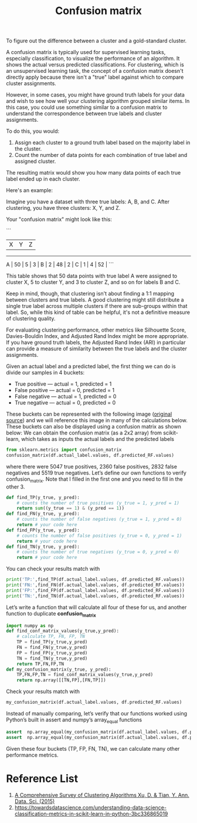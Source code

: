 :PROPERTIES:
:ID:       ca650d64-ee97-4ee3-a32a-f628c0e1fe4d
:END:
#+title: Confusion matrix

To figure out the difference between a cluster and a gold-standard cluster.

A confusion matrix is typically used for supervised learning tasks, especially classification, to visualize the performance of an algorithm. It shows the actual versus predicted classifications. For clustering, which is an unsupervised learning task, the concept of a confusion matrix doesn't directly apply because there isn't a "true" label against which to compare cluster assignments.

However, in some cases, you might have ground truth labels for your data and wish to see how well your clustering algorithm grouped similar items. In this case, you could use something similar to a confusion matrix to understand the correspondence between true labels and cluster assignments.

To do this, you would:

1. Assign each cluster to a ground truth label based on the majority label in the cluster.
2. Count the number of data points for each combination of true label and assigned cluster.

The resulting matrix would show you how many data points of each true label ended up in each cluster.

Here's an example:

Imagine you have a dataset with three true labels: A, B, and C. After clustering, you have three clusters: X, Y, and Z. 

Your "confusion matrix" might look like this:

```
      |  X  |  Y  |  Z  |
-------------------------
  A   | 50  |  5  |  3  |
  B   |  2  | 48  |  2  |
  C   |  1  |  4  | 52  |
```

This table shows that 50 data points with true label A were assigned to cluster X, 5 to cluster Y, and 3 to cluster Z, and so on for labels B and C.

Keep in mind, though, that clustering isn't about finding a 1:1 mapping between clusters and true labels. A good clustering might still distribute a single true label across multiple clusters if there are sub-groups within that label. So, while this kind of table can be helpful, it's not a definitive measure of clustering quality.

For evaluating clustering performance, other metrics like Silhouette Score, Davies-Bouldin Index, and Adjusted Rand Index might be more appropriate. If you have ground truth labels, the Adjusted Rand Index (ARI) in particular can provide a measure of similarity between the true labels and the cluster assignments.

[[https://miro.medium.com/v2/resize:fit:640/format:webp/1*Q44l7tx1AREOeYmgh4mkKA.png]]
Given an actual label and a predicted label, the first thing we can do is divide our samples in 4 buckets:
+ True positive — actual = 1, predicted = 1
+ False positive — actual = 0, predicted = 1
+ False negative — actual = 1, predicted = 0
+ True negative — actual = 0, predicted = 0
These buckets can be represented with the following image ([[https://en.wikipedia.org/wiki/Precision_and_recall#/media/File:Precisionrecall.svg][original source]]) and we will reference this image in many of the calculations below.
[[https://miro.medium.com/v2/resize:fit:640/format:webp/1*2WBrkJP8qKO3DDG7Lvg0hg.png]]
These buckets can also be displayed using a confusion matrix as shown below:
[[https://miro.medium.com/v2/resize:fit:720/format:webp/1*6Vy8J9kL_iXZeAh5KrZgCw.png]]
We can obtain the confusion matrix (as a 2x2 array) from scikit-learn, which takes as inputs the actual labels and the predicted labels
#+begin_src python
from sklearn.metrics import confusion_matrix
confusion_matrix(df.actual_label.values, df.predicted_RF.values)
#+end_src
where there were 5047 true positives, 2360 false positives, 2832 false negatives and 5519 true negatives. Let’s define our own functions to verify confusion_matrix. Note that I filled in the first one and you need to fill in the other 3.
#+begin_src python
def find_TP(y_true, y_pred):
    # counts the number of true positives (y_true = 1, y_pred = 1)
    return sum((y_true == 1) & (y_pred == 1))
def find_FN(y_true, y_pred):
    # counts the number of false negatives (y_true = 1, y_pred = 0)
    return # your code here
def find_FP(y_true, y_pred):
    # counts the number of false positives (y_true = 0, y_pred = 1)
    return # your code here
def find_TN(y_true, y_pred):
    # counts the number of true negatives (y_true = 0, y_pred = 0)
    return # your code here
#+end_src
You can check your results match with
#+begin_src python
print('TP:',find_TP(df.actual_label.values, df.predicted_RF.values))
print('FN:',find_FN(df.actual_label.values, df.predicted_RF.values))
print('FP:',find_FP(df.actual_label.values, df.predicted_RF.values))
print('TN:',find_TN(df.actual_label.values, df.predicted_RF.values))
#+end_src

Let’s write a function that will calculate all four of these for us, and another function to duplicate *confusion_matrix*
#+begin_src python
import numpy as np
def find_conf_matrix_values(y_true,y_pred):
    # calculate TP, FN, FP, TN
    TP = find_TP(y_true,y_pred)
    FN = find_FN(y_true,y_pred)
    FP = find_FP(y_true,y_pred)
    TN = find_TN(y_true,y_pred)
    return TP,FN,FP,TN
def my_confusion_matrix(y_true, y_pred):
    TP,FN,FP,TN = find_conf_matrix_values(y_true,y_pred)
    return np.array([[TN,FP],[FN,TP]])
#+end_src

Check your results match with
#+begin_src python
my_confusion_matrix(df.actual_label.values, df.predicted_RF.values)
#+end_src

Instead of manually comparing, let’s verify that our functions worked using Python’s built in assert and numpy’s array_equal functions
#+begin_src python
assert  np.array_equal(my_confusion_matrix(df.actual_label.values, df.predicted_RF.values), confusion_matrix(df.actual_label.values, df.predicted_RF.values) ), 'my_confusion_matrix() is not correct for RF'
assert  np.array_equal(my_confusion_matrix(df.actual_label.values, df.predicted_LR.values),confusion_matrix(df.actual_label.values, df.predicted_LR.values) ), 'my_confusion_matrix() is not correct for LR'
#+end_src

Given these four buckets (TP, FP, FN, TN), we can calculate many other performance metrics.

* Reference List
1. [[https://link.springer.com/article/10.1007/s40745-015-0040-1][A Comprehensive Survey of Clustering Algorithms Xu, D. & Tian, Y. Ann. Data. Sci. (2015)]]
2. https://towardsdatascience.com/understanding-data-science-classification-metrics-in-scikit-learn-in-python-3bc336865019

